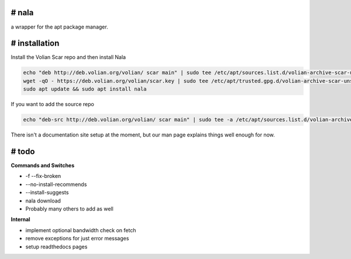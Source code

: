 # nala
======
a wrapper for the apt package manager.

# installation
==============

Install the Volian Scar repo and then install Nala

.. code-block:: console
 
	echo "deb http://deb.volian.org/volian/ scar main" | sudo tee /etc/apt/sources.list.d/volian-archive-scar-unstable.list
	wget -qO - https://deb.volian.org/volian/scar.key | sudo tee /etc/apt/trusted.gpg.d/volian-archive-scar-unstable.gpg > /dev/null
	sudo apt update && sudo apt install nala

If you want to add the source repo

.. code-block:: console

	echo "deb-src http://deb.volian.org/volian/ scar main" | sudo tee -a /etc/apt/sources.list.d/volian-archive-scar-unstable.list

There isn't a documentation site setup at the moment, but our man page explains things well enough for now.

# todo
======

**Commands and Switches**

- -f --fix-broken
- --no-install-recommends
- --install-suggests
- nala download
- Probably many others to add as well

**Internal**

- implement optional bandwidth check on fetch
- remove exceptions for just error messages
- setup readthedocs pages
